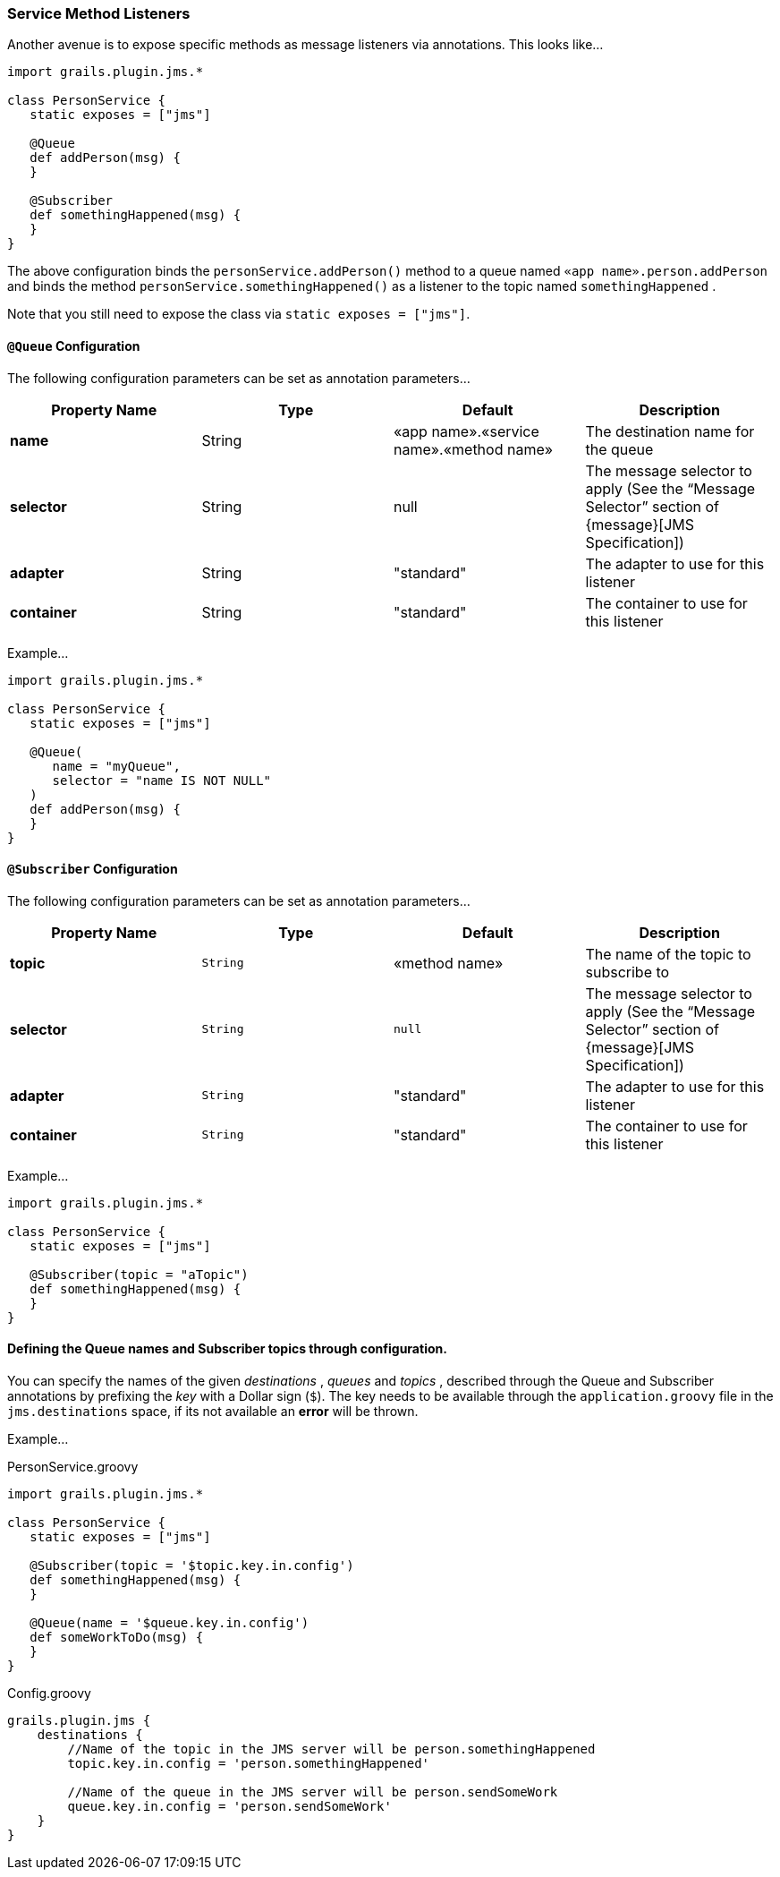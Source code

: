 [[serviceMethod]]
=== Service Method Listeners

Another avenue is to expose specific methods as message listeners via annotations. This looks like…

[source,groovy]
----
import grails.plugin.jms.*

class PersonService {
   static exposes = ["jms"]

   @Queue
   def addPerson(msg) {
   }

   @Subscriber
   def somethingHappened(msg) {
   }
}
----

The above configuration binds the `personService.addPerson()` method to a queue named `«app name».person.addPerson` and binds the method `personService.somethingHappened()` as a listener to the topic named `somethingHappened` .

Note that you still need to expose the class via `static exposes = ["jms"]`.

==== `@Queue` Configuration

The following configuration parameters can be set as annotation parameters…

[cols="25,25,25,25"]
|====================
| *Property Name* | *Type* | *Default* | *Description*

|*name*
| String
| «app name».«service name».«method name»
| The destination name for the queue

| *selector*
| String
| null
| The message selector to apply (See the “Message Selector” section of {message}[JMS Specification])

| *adapter*
| String
| "standard"
| The adapter to use for this listener

| *container*
| String
| "standard"
| The container to use for this listener

|====================


Example…

[source,groovy]
----
import grails.plugin.jms.*

class PersonService {
   static exposes = ["jms"]

   @Queue(
      name = "myQueue",
      selector = "name IS NOT NULL"
   )
   def addPerson(msg) {
   }
}
----

==== `@Subscriber` Configuration

The following configuration parameters can be set as annotation parameters…

[cols="25,25,25,25"]
|====================
| *Property Name* | *Type* | *Default* | *Description*

| *topic*
| `String`
| «method name»
| The name of the topic to subscribe to

| *selector*
| `String`
| `null`
| The message selector to apply (See the “Message Selector” section of {message}[JMS Specification])

| *adapter*
| `String`
| "standard"
| The adapter to use for this listener

| *container*
| `String`
| "standard"
| The container to use for this listener

|====================

Example…

[source,groovy]
----
import grails.plugin.jms.*

class PersonService {
   static exposes = ["jms"]

   @Subscriber(topic = "aTopic")
   def somethingHappened(msg) {
   }
}
----

==== Defining the Queue names and Subscriber topics through configuration.

You can specify the names of the given _destinations_ , _queues_ and _topics_ , described through the
Queue and Subscriber annotations by prefixing the _key_ with a Dollar sign (`$`). The key needs to be
available through the `application.groovy` file in the `jms.destinations` space, if its not available an *error* will be thrown.

Example…

PersonService.groovy

[source,groovy]
----
import grails.plugin.jms.*

class PersonService {
   static exposes = ["jms"]

   @Subscriber(topic = '$topic.key.in.config')
   def somethingHappened(msg) {
   }

   @Queue(name = '$queue.key.in.config')
   def someWorkToDo(msg) {
   }
}
----

Config.groovy

[source,groovy]
----
grails.plugin.jms {
    destinations {
        //Name of the topic in the JMS server will be person.somethingHappened
        topic.key.in.config = 'person.somethingHappened'

        //Name of the queue in the JMS server will be person.sendSomeWork
        queue.key.in.config = 'person.sendSomeWork'
    }
}
----
